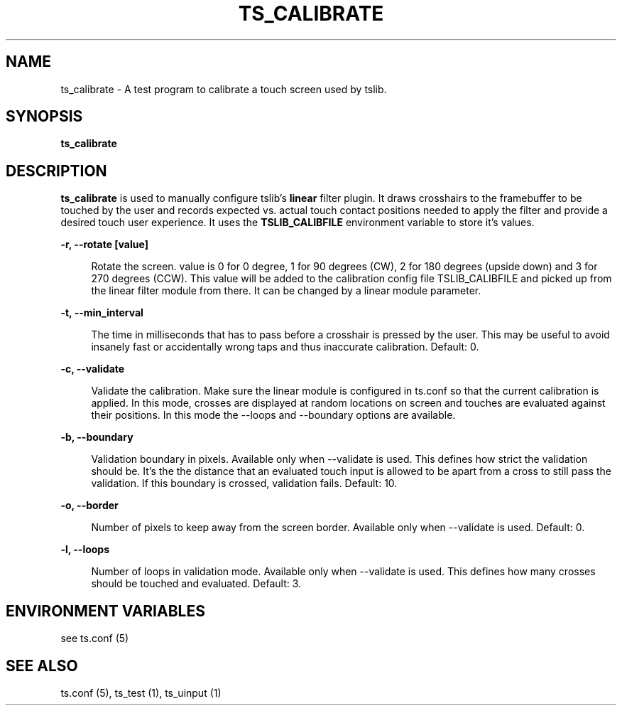 .\" Copyright (c) 2017, Martin Kepplinger <martink@posteo.de>
.\"
.\" %%%LICENSE_START(GPLv2+_DOC_FULL)
.\" This is free documentation; you can redistribute it and/or
.\" modify it under the terms of the GNU General Public License as
.\" published by the Free Software Foundation; either version 2 of
.\" the License, or (at your option) any later version.
.\"
.\" The GNU General Public License's references to "object code"
.\" and "executables" are to be interpreted as the output of any
.\" document formatting or typesetting system, including
.\" intermediate and printed output.
.\"
.\" This manual is distributed in the hope that it will be useful,
.\" but WITHOUT ANY WARRANTY; without even the implied warranty of
.\" MERCHANTABILITY or FITNESS FOR A PARTICULAR PURPOSE.  See the
.\" GNU General Public License for more details.
.\"
.\" You should have received a copy of the GNU General Public
.\" License along with this manual; if not, see
.\" <http://www.gnu.org/licenses/>.
.\" %%%LICENSE_END
.\"
.TH "TS_CALIBRATE" "1" "" "" "tslib"
.SH "NAME"
ts_calibrate \- A test program to calibrate a touch screen used by tslib\&.

.SH SYNOPSIS
.B ts_calibrate

.SH "DESCRIPTION"
.PP
\fBts_calibrate\fR is used to manually configure tslib's \fBlinear\fR filter plugin. It draws crosshairs to the framebuffer to be touched by the user and records expected vs. actual touch contact positions needed to apply the filter and provide a desired touch user experience. It uses the \fBTSLIB_CALIBFILE\fR environment variable to store it's values.
.sp
.sp
\fB\-r, \-\-rotate [value]\fR
.sp
.RS 4
Rotate the screen. value is 0 for 0 degree, 1 for 90 degrees (CW), 2 for 180 degrees (upside down) and 3 for 270 degrees (CCW). This value will be added to the calibration config file TSLIB_CALIBFILE and picked up from the linear filter module from there. It can be changed by a linear module parameter.
.RE
.PP

.sp
.sp
\fB\-t, \-\-min_interval\fR
.sp
.RS 4
The time in milliseconds that has to pass before a crosshair is pressed by the user. This may be useful to avoid insanely fast or accidentally wrong taps and thus inaccurate calibration. Default: 0.
.RE
.PP

.sp
.sp
\fB\-c, \-\-validate\fR
.sp
.RS 4
Validate the calibration. Make sure the linear module is configured in ts.conf so that the current calibration is applied. In this mode, crosses are displayed at random locations on screen and touches are evaluated against their positions. In this mode the \-\-loops and \-\-boundary options are available.
.RE
.PP

.sp
.sp
\fB\-b, \-\-boundary\fR
.sp
.RS 4
Validation boundary in pixels. Available only when \-\-validate is used. This defines how strict the validation should be. It's the the distance that an evaluated touch input is allowed to be apart from a cross to still pass the validation. If this boundary is crossed, validation fails. Default: 10.
.RE
.PP

.sp
.sp
\fB\-o, \-\-border\fR
.sp
.RS 4
Number of pixels to keep away from the screen border. Available only when \-\-validate is used. Default: 0.
.RE
.PP

.sp
.sp
\fB\-l, \-\-loops\fR
.sp
.RS 4
Number of loops in validation mode. Available only when \-\-validate is used. This defines how many crosses should be touched and evaluated. Default: 3.
.RE
.PP

.SH "ENVIRONMENT VARIABLES"
.PP
see ts.conf (5)
.RE
.PP

.SH "SEE ALSO"
.PP
ts\&.conf (5),
ts_test (1),
ts_uinput (1)
